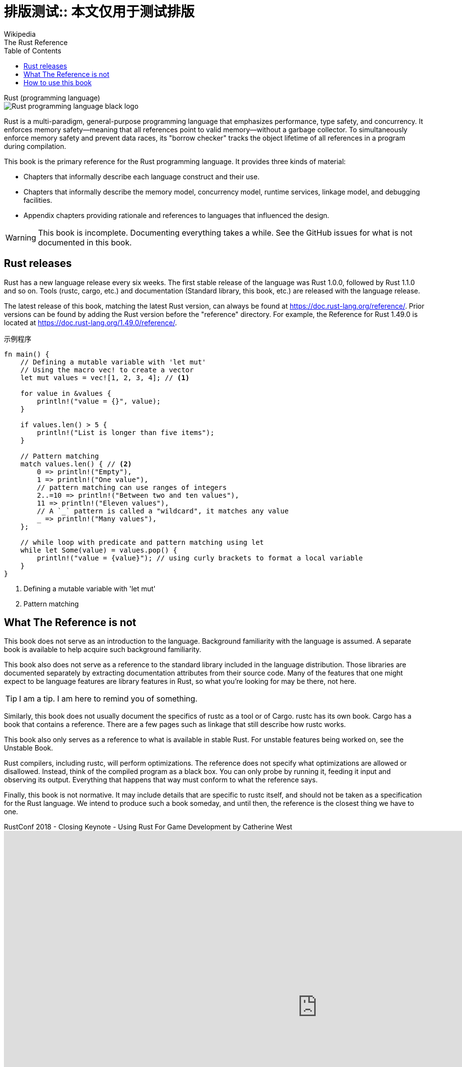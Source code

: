 = 排版测试:: 本文仅用于测试排版
Wikipedia; The Rust Reference
:page-public:
:page-tags: typesetting
:toc:

[.group.side]
--
.Rust (programming language)
****
[.right]
image::https://upload.wikimedia.org/wikipedia/commons/d/d5/Rust_programming_language_black_logo.svg[]

Rust is a multi-paradigm, general-purpose programming language that emphasizes performance, type safety, and concurrency. It enforces memory safety—meaning that all references point to valid memory—without a garbage collector. To simultaneously enforce memory safety and prevent data races, its "borrow checker" tracks the object lifetime of all references in a program during compilation.
****
--

This book is the primary reference for the Rust programming language. It provides three kinds of material:

* Chapters that informally describe each language construct and their use.
* Chapters that informally describe the memory model, concurrency model, runtime services, linkage model, and debugging facilities.
* Appendix chapters providing rationale and references to languages that influenced the design.

WARNING: This book is incomplete. Documenting everything takes a while. See the GitHub issues for what is not documented in this book.

== Rust releases

Rust has a new language release every six weeks. The first stable release of the language was Rust 1.0.0, followed by Rust 1.1.0 and so on. Tools (rustc, cargo, etc.) and documentation (Standard library, this book, etc.) are released with the language release.

The latest release of this book, matching the latest Rust version, can always be found at https://doc.rust-lang.org/reference/. Prior versions can be found by adding the Rust version before the "reference" directory. For example, the Reference for Rust 1.49.0 is located at https://doc.rust-lang.org/1.49.0/reference/.

.示例程序
[source,rust]
----
fn main() {
    // Defining a mutable variable with 'let mut'
    // Using the macro vec! to create a vector
    let mut values = vec![1, 2, 3, 4]; // <.>

    for value in &values {
        println!("value = {}", value);
    }

    if values.len() > 5 {
        println!("List is longer than five items");
    }

    // Pattern matching
    match values.len() { // <.>
        0 => println!("Empty"),
        1 => println!("One value"),
        // pattern matching can use ranges of integers
        2..=10 => println!("Between two and ten values"),
        11 => println!("Eleven values"),
        // A `_` pattern is called a "wildcard", it matches any value
        _ => println!("Many values"),
    };

    // while loop with predicate and pattern matching using let
    while let Some(value) = values.pop() {
        println!("value = {value}"); // using curly brackets to format a local variable
    }
}
----
<.> Defining a mutable variable with 'let mut'
<.> Pattern matching

== What The Reference is not

This book does not serve as an introduction to the language. Background familiarity with the language is assumed. A separate book is available to help acquire such background familiarity.

This book also does not serve as a reference to the standard library included in the language distribution. Those libraries are documented separately by extracting documentation attributes from their source code. Many of the features that one might expect to be language features are library features in Rust, so what you're looking for may be there, not here.

[.group.side]
--
TIP: I am a tip. I am here to remind you of something.
--

Similarly, this book does not usually document the specifics of rustc as a tool or of Cargo. rustc has its own book. Cargo has a book that contains a reference. There are a few pages such as linkage that still describe how rustc works.

This book also only serves as a reference to what is available in stable Rust. For unstable features being worked on, see the Unstable Book.

Rust compilers, including rustc, will perform optimizations. The reference does not specify what optimizations are allowed or disallowed. Instead, think of the compiled program as a black box. You can only probe by running it, feeding it input and observing its output. Everything that happens that way must conform to what the reference says.

Finally, this book is not normative. It may include details that are specific to rustc itself, and should not be taken as a specification for the Rust language. We intend to produce such a book someday, and until then, the reference is the closest thing we have to one.

.RustConf 2018 - Closing Keynote - Using Rust For Game Development by Catherine West
video::aKLntZcp27M[youtube,1280,720]

== How to use this book

This book does not assume you are reading this book sequentially. Each chapter generally can be read standalone, but will cross-link to other chapters for facets of the language they refer to, but do not discuss.

.type conversion example
====
Rust provides no implicit type conversion (coercion) between primitive types. But, explicit type conversion (casting) can be performed using the as keyword.
[source,rust]
----
let x = 1000;
println!("1000 as a u16 is: {}", x as u16);
----
====

There are two main ways to read this document.

The first is to answer a specific question. If you know which chapter answers that question, you can jump to that chapter in the table of contents. Otherwise, you can press s or click the magnifying glass on the top bar to search for keywords related to your question. For example, say you wanted to know when a temporary value created in a let statement is dropped. If you didn't already know that the lifetime of temporaries is defined in the expressions chapter, you could search "temporary let" and the first search result will take you to that section.

NOTE: This is a note. You need to note something. I guess?

The second is to generally improve your knowledge of a facet of the language. In that case, just browse the table of contents until you see something you want to know more about, and just start reading. If a link looks interesting, click it, and read about that section.

That said, there is no wrong way to read this book. Read it however you feel helps you best.

.Contributing
[%collapsible]
====
We welcome contributions of all kinds.

You can contribute to this book by opening an issue or sending a pull request to the Rust Reference repository. If this book does not answer your question, and you think its answer is in scope of it, please do not hesitate to file an issue or ask about it in the t-lang/doc stream on Zulip. Knowing what people use this book for the most helps direct our attention to making those sections the best that they can be. We also want the reference to be as normative as possible, so if you see anything that is wrong or is non-normative but not specifically called out, please also file an issue.
====
